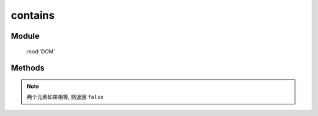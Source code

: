 ﻿.. currentmodule:: DOM

contains
=================================

Module
-----------------------------------------------

  :mod:`DOM`

Methods
-----------------------------------------------

.. function:: contains

    | Boolean **contains** (container , contained)
    | 判断某一容器(container)是否包含另一(contained)节点.
    
    :param string|HTMLElement|ArrayList<HTMLElement>|HTMLDcoument|TextNode container: 容器节点.

        * 字符串格式参见 :ref:`KISSY selector <dom-selector>` 获取匹配的第一个元素.
        * ArrayList<HTMLElement> : 取列表第一个元素

    :param string|HTMLElement|ArrayList<HTMLElement>|HTMLDcoument|TextNode contained: 检测节点.

        * 字符串格式参见 :ref:`KISSY selector <dom-selector>` 获取匹配的第一个元素.
        * ArrayList<HTMLElement> : 取列表第一个元素

    :returns: container 是否包含 contained 节点.
    :rtype: Boolean

.. note::

    两个元素如果相等, 则返回 ``false``